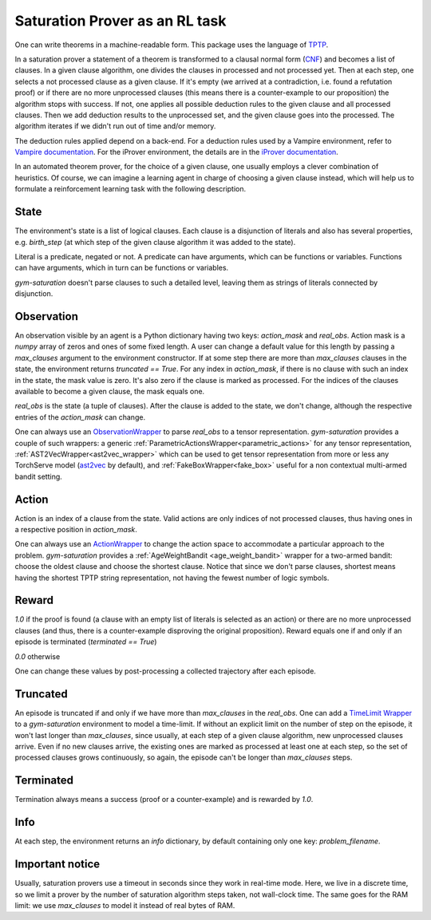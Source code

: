 ..
  Copyright 2021-2023 Boris Shminke

  Licensed under the Apache License, Version 2.0 (the "License");
  you may not use this file except in compliance with the License.
  You may obtain a copy of the License at

      https://www.apache.org/licenses/LICENSE-2.0

  Unless required by applicable law or agreed to in writing, software
  distributed under the License is distributed on an "AS IS" BASIS,
  WITHOUT WARRANTIES OR CONDITIONS OF ANY KIND, either express or implied.
  See the License for the specific language governing permissions and
  limitations under the License.

################################
Saturation Prover as an RL task
################################

One can write theorems in a machine-readable form. This package uses the language of `TPTP`_.

In a saturation prover a statement of a theorem is transformed to a clausal normal form (`CNF`_) and becomes a list of clauses. In a given clause algorithm, one divides the clauses in processed and not processed yet. Then at each step, one selects a not processed clause as a given clause. If it's empty (we arrived at a contradiction, i.e. found a refutation proof) or if there are no more unprocessed clauses (this means there is a counter-example to our proposition) the algorithm stops with success. If not, one applies all possible deduction rules to the given clause and all processed clauses. Then we add deduction results to the unprocessed set, and the given clause goes into the processed. The algorithm iterates if we didn't run out of time and/or memory.

The deduction rules applied depend on a back-end. For a deduction rules used by a Vampire environment, refer to `Vampire documentation <https://github.com/vprover/vampire>`__. For the iProver environment, the details are in the `iProver documentation <https://gitlab.com/korovin/iprover#references>`__.

In an automated theorem prover, for the choice of a given clause, one usually employs a clever combination of heuristics. Of course, we can imagine a learning agent in charge of choosing a given clause instead, which will help us to formulate a reinforcement learning task with the following description.

State
******

The environment's state is a list of logical clauses. Each clause is a disjunction of literals and also has several properties, e.g. `birth_step` (at which step of the given clause algorithm it was added to the state).

Literal is a predicate, negated or not. A predicate can have arguments, which can be functions or variables. Functions can have arguments, which in turn can be functions or variables.

`gym-saturation` doesn't parse clauses to such a detailed level, leaving them as strings of literals connected by disjunction.

Observation
************

An observation visible by an agent is a Python dictionary having two keys: `action_mask` and `real_obs`. Action mask is a `numpy` array of zeros and ones of some fixed length. A user can change a default value for this length by passing a `max_clauses` argument to the environment constructor. If at some step there are more than `max_clauses` clauses in the state, the environment returns `truncated == True`. For any index in `action_mask`, if there is no clause with such an index in the state, the mask value is zero. It's also zero if the clause is marked as processed. For the indices of the clauses available to become a given clause, the mask equals one.

`real_obs` is the state (a tuple of clauses). After the clause is added to the state, we don't change, although the respective entries of the `action_mask` can change.

One can always use an `ObservationWrapper <https://gymnasium.farama.org/api/wrappers/observation_wrappers/#gymnasium.ObservationWrapper>`__ to parse `real_obs` to a tensor representation. `gym-saturation` provides a couple of such wrappers: a generic :ref:`ParametricActionsWrapper<parametric_actions>` for any tensor representation, :ref:`AST2VecWrapper<ast2vec_wrapper>` which can be used to get tensor representation from more or less any TorchServe model (`ast2vec <https://gitlab.com/inpefess/ast2vec>`__ by default), and :ref:`FakeBoxWrapper<fake_box>` useful for a non contextual multi-armed bandit setting.

Action
*******

Action is an index of a clause from the state. Valid actions are only indices of not processed clauses, thus having ones in a respective position in `action_mask`.

One can always use an `ActionWrapper <https://gymnasium.farama.org/api/wrappers/action_wrappers/#gymnasium.ActionWrapper>`__ to change the action space to accommodate a particular approach to the problem. `gym-saturation` provides a :ref:`AgeWeightBandit <age_weight_bandit>` wrapper for a two-armed bandit: choose the oldest clause and choose the shortest clause. Notice that since we don't parse clauses, shortest means having the shortest TPTP string representation, not having the fewest number of logic symbols.

Reward
*******

`1.0` if the proof is found (a clause with an empty list of literals is selected as an action) or there are no more unprocessed clauses (and thus, there is a counter-example disproving the original proposition). Reward equals one if and only if an episode is terminated (`terminated == True`)

`0.0` otherwise

One can change these values by post-processing a collected trajectory after each episode.

Truncated
**********

An episode is truncated if and only if we have more than `max_clauses` in the `real_obs`. One can add a `TimeLimit Wrapper <https://gymnasium.farama.org/api/wrappers/misc_wrappers/#gymnasium.wrappers.TimeLimit>`__ to a `gym-saturation` environment to model a time-limit. If without an explicit limit on the number of step on the episode, it won't last longer than `max_clauses`, since usually, at each step of a given clause algorithm, new unprocessed clauses arrive. Even if no new clauses arrive, the existing ones are marked as processed at least one at each step, so the set of processed clauses grows continuously, so again, the episode can't be longer than `max_clauses` steps.

Terminated
***********

Termination always means a success (proof or a counter-example) and is rewarded by `1.0`.

Info
*****

At each step, the environment returns an `info` dictionary, by default containing only one key: `problem_filename`.

Important notice
*****************

Usually, saturation provers use a timeout in seconds since they work in real-time mode. Here, we live in a discrete time, so we limit a prover by the number of saturation algorithm steps taken, not wall-clock time. The same goes for the RAM limit: we use `max_clauses` to model it instead of real bytes of RAM.

.. _CNF: https://en.wikipedia.org/wiki/Clausal_normal_form
.. _TPTP: https://www.tptp.org/
